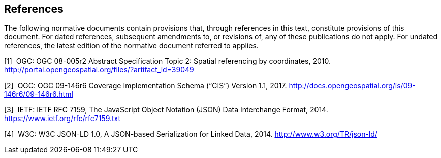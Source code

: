 == References

The following normative documents contain provisions that, through references in this text, constitute provisions of this document. For dated references, subsequent amendments to, or revisions of, any of these publications do not apply. For undated references, the latest edition of the normative document referred to applies.

[1]  OGC: OGC 08-005r2 Abstract Specification Topic 2: Spatial referencing by coordinates, 2010. http://portal.opengeospatial.org/files/?artifact_id=39049

[2]  OGC: OGC 09-146r6 Coverage Implementation Schema (“CIS”) Version 1.1, 2017. http://docs.opengeospatial.org/is/09-146r6/09-146r6.html

[3]  IETF: IETF RFC 7159, The JavaScript Object Notation (JSON) Data Interchange Format, 2014. https://www.ietf.org/rfc/rfc7159.txt

[4]  W3C: W3C JSON-LD 1.0, A JSON-based Serialization for Linked Data, 2014. http://www.w3.org/TR/json-ld/
